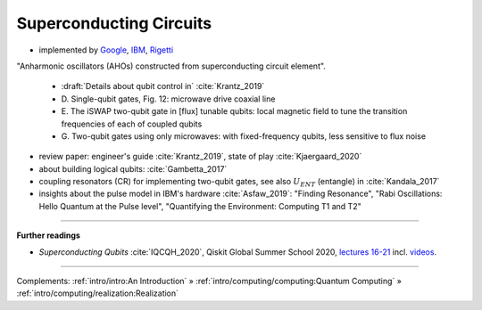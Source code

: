 
Superconducting Circuits
========================

- implemented by
  `Google <https://quantumai.google/>`_,
  `IBM <https://www.ibm.com/quantum-computing/>`_,
  `Rigetti <https://www.rigetti.com/>`_

"Anharmonic oscillators (AHOs) constructed from superconducting circuit element".

    - :draft:`Details about qubit control in` :cite:`Krantz_2019`
    - D. Single-qubit gates, Fig. 12:
      microwave drive coaxial line
    - E. The iSWAP two-qubit gate in [flux] tunable qubits:
      local magnetic field to tune the transition frequencies of each of coupled qubits
    - G. Two-qubit gates using only microwaves:
      with fixed-frequency qubits, less sensitive to flux noise

- review paper: engineer's guide :cite:`Krantz_2019`, state of play :cite:`Kjaergaard_2020`
- about building logical qubits: :cite:`Gambetta_2017`


- coupling resonators (CR) for implementing two-qubit gates,
  see also :math:`U_{ENT}` (entangle) in :cite:`Kandala_2017`
- insights about the pulse model in IBM's hardware :cite:`Asfaw_2019`:
  "Finding Resonance", "Rabi Oscillations: Hello Quantum at the Pulse level", "Quantifying the Environment: Computing T1 and T2"

.. ---------------------------------------------------------------------------

-----

**Further readings**

* *Superconducting Qubits* :cite:`IQCQH_2020`, Qiskit Global Summer School 2020,
  `lectures 16-21 <https://qiskit.org/learn/intro-qc-qh/>`_
  incl. `videos <https://youtube.com/playlist?list=PLOFEBzvs-VvrXTMy5Y2IqmSaUjfnhvBHR>`_.

-----

Complements:
:ref:`intro/intro:An Introduction` »
:ref:`intro/computing/computing:Quantum Computing` »
:ref:`intro/computing/realization:Realization`
